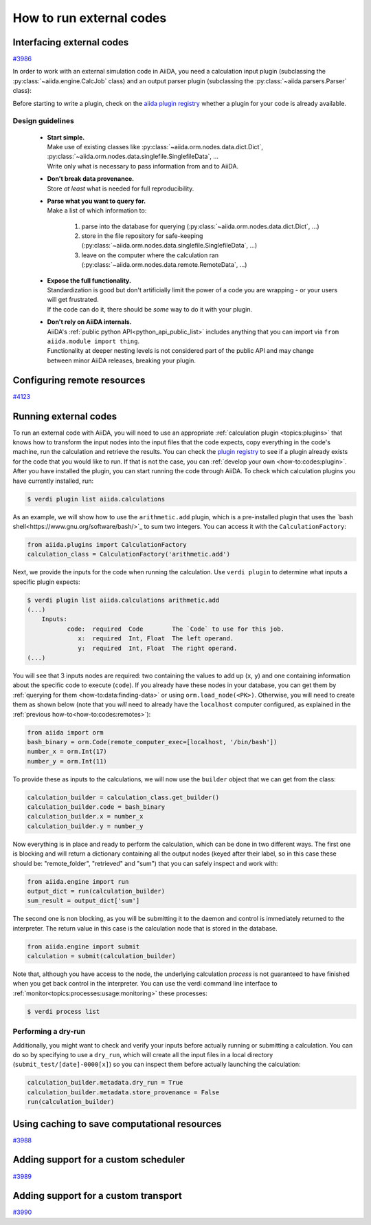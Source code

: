 .. _how-to:codes:

*************************
How to run external codes
*************************


.. _how-to:codes:plugin:

Interfacing external codes
==========================

`#3986`_

In order to work with an external simulation code in AiiDA, you need a calculation input plugin (subclassing the :py:class:`~aiida.engine.CalcJob` class) and an output parser plugin (subclassing the :py:class:`~aiida.parsers.Parser` class):

Before starting to write a plugin, check on the `aiida plugin registry <https://aiidateam.github.io/aiida-registry/>`_ whether a plugin for your code is already available.

Design guidelines
------------------

 * | **Start simple.**
   | Make use of existing classes like :py:class:`~aiida.orm.nodes.data.dict.Dict`, :py:class:`~aiida.orm.nodes.data.singlefile.SinglefileData`, ...
   | Write only what is necessary to pass information from and to AiiDA.
 * | **Don't break data provenance.**
   | Store *at least* what is needed for full reproducibility.
 * | **Parse what you want to query for.**
   | Make a list of which information to:

     #. parse into the database for querying (:py:class:`~aiida.orm.nodes.data.dict.Dict`, ...)
     #. store in the file repository for safe-keeping (:py:class:`~aiida.orm.nodes.data.singlefile.SinglefileData`, ...)
     #. leave on the computer where the calculation ran (:py:class:`~aiida.orm.nodes.data.remote.RemoteData`, ...)

 * | **Expose the full functionality.**
   | Standardization is good but don't artificially limit the power of a code you are wrapping - or your users will get frustrated.
   | If the code can do it, there should be *some* way to do it with your plugin.

 * | **Don't rely on AiiDA internals.**
   | AiiDA's :ref:`public python API<python_api_public_list>` includes anything that you can import via ``from aiida.module import thing``.
   | Functionality at deeper nesting levels is not considered part of the public API and may change between minor AiiDA releases, breaking your plugin.

.. _how-to:codes:remotes:

Configuring remote resources
============================

`#4123`_

.. _how-to:codes:run:

Running external codes
======================

To run an external code with AiiDA, you will need to use an appropriate :ref:`calculation plugin <topics:plugins>` that knows how to transform the input nodes into the input files that the code expects, copy everything in the code's machine, run the calculation and retrieve the results.
You can check the `plugin registry <https://aiidateam.github.io/aiida-registry/>`_ to see if a plugin already exists for the code that you would like to run.
If that is not the case, you can :ref:`develop your own <how-to:codes:plugin>`.
After you have installed the plugin, you can start running the code through AiiDA.
To check which calculation plugins you have currently installed, run:

.. code-block:: bash

    $ verdi plugin list aiida.calculations

As an example, we will show how to use the ``arithmetic.add`` plugin, which is a pre-installed plugin that uses the `bash shell<https://www.gnu.org/software/bash/>`_ to sum two integers.
You can access it with the ``CalculationFactory``:

.. code-block:: python

    from aiida.plugins import CalculationFactory
    calculation_class = CalculationFactory('arithmetic.add')

Next, we provide the inputs for the code when running the calculation.
Use ``verdi plugin`` to determine what inputs a specific plugin expects:

.. code-block:: bash

    $ verdi plugin list aiida.calculations arithmetic.add
    (...)
        Inputs:
               code:  required  Code        The `Code` to use for this job.
                  x:  required  Int, Float  The left operand.
                  y:  required  Int, Float  The right operand.
    (...)

You will see that 3 inputs nodes are required: two containing the values to add up (``x``, ``y``) and one containing information about the specific code to execute (``code``).
If you already have these nodes in your database, you can get them by :ref:`querying for them <how-to:data:finding-data>` or using ``orm.load_node(<PK>)``.
Otherwise, you will need to create them as shown below (note that you `will` need to already have the ``localhost`` computer configured, as explained in the :ref:`previous how-to<how-to:codes:remotes>`):

.. code-block:: python

    from aiida import orm
    bash_binary = orm.Code(remote_computer_exec=[localhost, '/bin/bash'])
    number_x = orm.Int(17)
    number_y = orm.Int(11)

To provide these as inputs to the calculations, we will now use the ``builder`` object that we can get from the class:

.. code-block:: python

    calculation_builder = calculation_class.get_builder()
    calculation_builder.code = bash_binary
    calculation_builder.x = number_x
    calculation_builder.y = number_y

Now everything is in place and ready to perform the calculation, which can be done in two different ways.
The first one is blocking and will return a dictionary containing all the output nodes (keyed after their label, so in this case these should be: "remote_folder", "retrieved" and "sum") that you can safely inspect and work with:

.. code-block:: python

    from aiida.engine import run
    output_dict = run(calculation_builder)
    sum_result = output_dict['sum']

The second one is non blocking, as you will be submitting it to the daemon and control is immediately returned to the interpreter.
The return value in this case is the calculation node that is stored in the database.

.. code-block:: python

    from aiida.engine import submit
    calculation = submit(calculation_builder)

Note that, although you have access to the node, the underlying calculation `process` is not guaranteed to have finished when you get back control in the interpreter.
You can use the verdi command line interface to :ref:`monitor<topics:processes:usage:monitoring>` these processes:

.. code-block:: bash

    $ verdi process list

Performing a dry-run
--------------------

Additionally, you might want to check and verify your inputs before actually running or submitting a calculation.
You can do so by specifying to use a ``dry_run``, which will create all the input files in a local directory (``submit_test/[date]-0000[x]``) so you can inspect them before actually launching the calculation:

.. code-block:: python

    calculation_builder.metadata.dry_run = True
    calculation_builder.metadata.store_provenance = False
    run(calculation_builder)

.. _how-to:codes:caching:

Using caching to save computational resources
=============================================

`#3988`_


.. _how-to:codes:scheduler:

Adding support for a custom scheduler
=====================================

`#3989`_


.. _how-to:codes:transport:

Adding support for a custom transport
=====================================

`#3990`_


.. _#3986: https://github.com/aiidateam/aiida-core/issues/3986
.. _#3987: https://github.com/aiidateam/aiida-core/issues/3987
.. _#3988: https://github.com/aiidateam/aiida-core/issues/3988
.. _#3989: https://github.com/aiidateam/aiida-core/issues/3989
.. _#3990: https://github.com/aiidateam/aiida-core/issues/3990
.. _#4123: https://github.com/aiidateam/aiida-core/issues/4123
